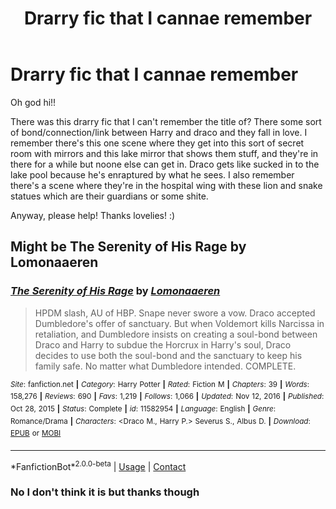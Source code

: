 #+TITLE: Drarry fic that I cannae remember

* Drarry fic that I cannae remember
:PROPERTIES:
:Author: Wild_Struggle_3536
:Score: 0
:DateUnix: 1619833218.0
:DateShort: 2021-May-01
:FlairText: What's That Fic?
:END:
Oh god hi!!

There was this drarry fic that I can't remember the title of? There some sort of bond/connection/link between Harry and draco and they fall in love. I remember there's this one scene where they get into this sort of secret room with mirrors and this lake mirror that shows them stuff, and they're in there for a while but noone else can get in. Draco gets like sucked in to the lake pool because he's enraptured by what he sees. I also remember there's a scene where they're in the hospital wing with these lion and snake statues which are their guardians or some shite.

Anyway, please help! Thanks lovelies! :)


** Might be The Serenity of His Rage by Lomonaaeren
:PROPERTIES:
:Author: Japanese_Lasagna
:Score: 1
:DateUnix: 1619833847.0
:DateShort: 2021-May-01
:END:

*** [[https://www.fanfiction.net/s/11582954/1/][*/The Serenity of His Rage/*]] by [[https://www.fanfiction.net/u/1265079/Lomonaaeren][/Lomonaaeren/]]

#+begin_quote
  HPDM slash, AU of HBP. Snape never swore a vow. Draco accepted Dumbledore's offer of sanctuary. But when Voldemort kills Narcissa in retaliation, and Dumbledore insists on creating a soul-bond between Draco and Harry to subdue the Horcrux in Harry's soul, Draco decides to use both the soul-bond and the sanctuary to keep his family safe. No matter what Dumbledore intended. COMPLETE.
#+end_quote

^{/Site/:} ^{fanfiction.net} ^{*|*} ^{/Category/:} ^{Harry} ^{Potter} ^{*|*} ^{/Rated/:} ^{Fiction} ^{M} ^{*|*} ^{/Chapters/:} ^{39} ^{*|*} ^{/Words/:} ^{158,276} ^{*|*} ^{/Reviews/:} ^{690} ^{*|*} ^{/Favs/:} ^{1,219} ^{*|*} ^{/Follows/:} ^{1,066} ^{*|*} ^{/Updated/:} ^{Nov} ^{12,} ^{2016} ^{*|*} ^{/Published/:} ^{Oct} ^{28,} ^{2015} ^{*|*} ^{/Status/:} ^{Complete} ^{*|*} ^{/id/:} ^{11582954} ^{*|*} ^{/Language/:} ^{English} ^{*|*} ^{/Genre/:} ^{Romance/Drama} ^{*|*} ^{/Characters/:} ^{<Draco} ^{M.,} ^{Harry} ^{P.>} ^{Severus} ^{S.,} ^{Albus} ^{D.} ^{*|*} ^{/Download/:} ^{[[http://www.ff2ebook.com/old/ffn-bot/index.php?id=11582954&source=ff&filetype=epub][EPUB]]} ^{or} ^{[[http://www.ff2ebook.com/old/ffn-bot/index.php?id=11582954&source=ff&filetype=mobi][MOBI]]}

--------------

*FanfictionBot*^{2.0.0-beta} | [[https://github.com/FanfictionBot/reddit-ffn-bot/wiki/Usage][Usage]] | [[https://www.reddit.com/message/compose?to=tusing][Contact]]
:PROPERTIES:
:Author: FanfictionBot
:Score: 1
:DateUnix: 1619833873.0
:DateShort: 2021-May-01
:END:


*** No I don't think it is but thanks though
:PROPERTIES:
:Author: Wild_Struggle_3536
:Score: 1
:DateUnix: 1619835061.0
:DateShort: 2021-May-01
:END:
